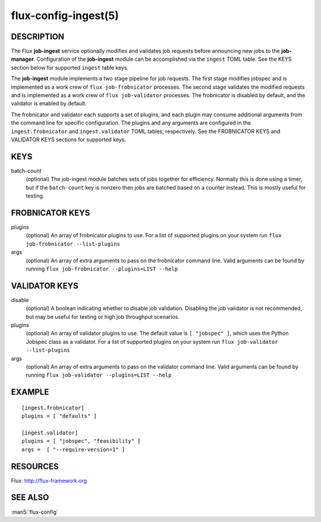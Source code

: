 =====================
flux-config-ingest(5)
=====================


DESCRIPTION
===========

The Flux **job-ingest** service optionally modifies and validates job requests
before announcing new jobs to the **job-manager**. Configuration of the
**job-ingest** module can be accomplished via the ``ingest`` TOML table.
See the KEYS section below for supported ``ingest`` table keys.

The **job-ingest** module implements a two stage pipeline for job requests.
The first stage modifies jobspec and is implemented as a work crew of
``flux job-frobnicator`` processes.  The second stage validates the modified
requests and is implemented as a work crew of ``flux job-validator`` processes.
The frobnicator is disabled by default, and the validator is enabled by default.

The frobnicator and validator each supports a set of plugins, and each plugin
may consume additional arguments from the command line for specific
configuration.  The plugins and any arguments are configured in the
``ingest.frobnicator`` and ``ingest.validator`` TOML tables, respectively.
See the FROBNICATOR KEYS and VALIDATOR KEYS sections for supported keys.

KEYS
====

batch-count
   (optional) The job-ingest module batches sets of jobs together
   for efficiency. Normally this is done using a timer, but if the
   ``batch-count`` key is nonzero then jobs are batched based on a counter
   instead. This is mostly useful for testing.

FROBNICATOR KEYS
================

plugins
   (optional) An array of frobnicator plugins to use.
   For a list of supported plugins on your system run
   ``flux job-frobnicator --list-plugins``

args
   (optional) An array of extra arguments to pass on the frobnicator
   command line. Valid arguments can be found by running
   ``flux job-frobnicator --plugins=LIST --help``

VALIDATOR KEYS
==============

disable
   (optional) A boolean indicating whether to disable job validation.
   Disabling the job validator is not recommended, but may be useful
   for testing or high job throughput scenarios.

plugins
   (optional) An array of validator plugins to use. The default
   value is ``[ "jobspec" ]``, which uses the Python Jobspec class as
   a validator.  For a list of supported plugins on your system run
   ``flux job-validator --list-plugins``

args
   (optional) An array of extra arguments to pass on the validator
   command line. Valid arguments can be found by running
   ``flux job-validator --plugins=LIST --help``

EXAMPLE
=======

::

   [ingest.frobnicator]
   plugins = [ "defaults" ]

   [ingest.validator]
   plugins = [ "jobspec", "feasibility" ]
   args =  [ "--require-version=1" ]


RESOURCES
=========

Flux: http://flux-framework.org


SEE ALSO
========

:man5:`flux-config`
